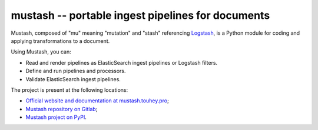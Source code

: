 mustash -- portable ingest pipelines for documents
==================================================

Mustash, composed of "mu" meaning "mutation" and "stash" referencing Logstash_,
is a Python module for coding and applying transformations to a document.

Using Mustash, you can:

* Read and render pipelines as ElasticSearch ingest pipelines or Logstash
  filters.
* Define and run pipelines and processors.
* Validate ElasticSearch ingest pipelines.

The project is present at the following locations:

* `Official website and documentation at
  mustash.touhey.pro <Mustash website_>`_;
* `Mustash repository on Gitlab <Mustash on Gitlab_>`_;
* `Mustash project on PyPI <Mustash on PyPI_>`_.

.. _Logstash: https://www.elastic.co/fr/logstash
.. _Mustash website: https://mustash.touhey.pro/
.. _Mustash on Gitlab: https://gitlab.com/kaquel/mustash
.. _Mustash on PyPI: https://pypi.org/project/mustash
